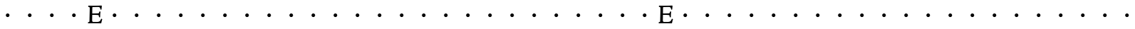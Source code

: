 SplineFontDB: 3.0
FontName: CloisterStM
FullName: Sorts Mill Cloister
FamilyName: Sorts Mill Cloister
Weight: Regular
Copyright: Created by trashman with FontForge 2.0 (http://fontforge.sf.net)
UComments: "2010-9-19: Created." 
Version: 001.000
ItalicAngle: 0
UnderlinePosition: -100
UnderlineWidth: 50
Ascent: 800
Descent: 200
LayerCount: 2
Layer: 0 0 "Back"  1
Layer: 1 0 "Fore"  0
NeedsXUIDChange: 1
XUID: [1021 658 797806517 6471305]
OS2Version: 0
OS2_WeightWidthSlopeOnly: 0
OS2_UseTypoMetrics: 1
CreationTime: 1284878830
ModificationTime: 1284886256
OS2TypoAscent: 0
OS2TypoAOffset: 1
OS2TypoDescent: 0
OS2TypoDOffset: 1
OS2TypoLinegap: 0
OS2WinAscent: 0
OS2WinAOffset: 1
OS2WinDescent: 0
OS2WinDOffset: 1
HheadAscent: 0
HheadAOffset: 1
HheadDescent: 0
HheadDOffset: 1
OS2Vendor: 'PfEd'
MarkAttachClasses: 1
DEI: 91125
Encoding: UnicodeBmp
UnicodeInterp: none
NameList: Adobe Glyph List
DisplaySize: -48
AntiAlias: 1
FitToEm: 1
WinInfo: 60 12 5
BeginChars: 65536 52

StartChar: A
Encoding: 65 65 0
Width: 768
VWidth: 0
Flags: HW
LayerCount: 2
Fore
SplineSet
280 260 m 0
 280 295 309 324 344 324 c 0
 379 324 408 295 408 260 c 0
 408 225 379 196 344 196 c 0
 309 196 280 225 280 260 c 0
EndSplineSet
EndChar

StartChar: B
Encoding: 66 66 1
Width: 768
VWidth: 0
Flags: HW
LayerCount: 2
Fore
SplineSet
280 260 m 4
 280 295 309 324 344 324 c 4
 379 324 408 295 408 260 c 4
 408 225 379 196 344 196 c 4
 309 196 280 225 280 260 c 4
EndSplineSet
EndChar

StartChar: C
Encoding: 67 67 2
Width: 768
VWidth: 0
Flags: HW
LayerCount: 2
Fore
SplineSet
280 260 m 4
 280 295 309 324 344 324 c 4
 379 324 408 295 408 260 c 4
 408 225 379 196 344 196 c 4
 309 196 280 225 280 260 c 4
EndSplineSet
EndChar

StartChar: D
Encoding: 68 68 3
Width: 768
VWidth: 0
Flags: HW
LayerCount: 2
Fore
SplineSet
280 260 m 4
 280 295 309 324 344 324 c 4
 379 324 408 295 408 260 c 4
 408 225 379 196 344 196 c 4
 309 196 280 225 280 260 c 4
EndSplineSet
EndChar

StartChar: E
Encoding: 69 69 4
Width: 644
VWidth: 0
Flags: HWO
LayerCount: 2
Fore
SplineSet
547 616 m 0
 547 576 533 484 533 484 c 1
 526 482 516 481 506 482 c 1
 493 526 487 582 432 582 c 2
 431 582 l 1
 368 581 l 1
 257 578 l 2
 223 577 214 583 214 547 c 2
 212 342 l 1
 407 347 l 2
 441 348 446 358 452 375 c 2
 465 416 l 1
 468 416 471 416 474 416 c 0
 489 416 493 414 502 411 c 1
 493 348 489 286 489 216 c 0
 489 207 476 206 476 206 c 1
 466 208 460 210 449 217 c 1
 444 256 l 2
 440 291 419 288 384 290 c 0
 347 292 321 294 294 294 c 2
 212 294 l 1
 211 233 208 172 208 110 c 0
 208 65 217 48 256 48 c 2
 399 48 l 2
 484 48 505 110 524 157 c 1
 531 157 l 2
 541 157 551 155 563 142 c 1
 544 76 l 2
 537 51 532 27 529 8 c 1
 529 8 518 0 516 0 c 0
 428 1 321 3 223 3 c 0
 171 3 123 2 77 -0 c 0
 68 0 65 2 61 12 c 1
 61 34 l 1
 61 34 67 37 79 41 c 0
 112 52 115 54 115 83 c 2
 115 124 l 1
 118 261 125 398 125 535 c 0
 125 579 102 587 70 590 c 1
 69 595 69 599 69 603 c 0
 69 618 74 629 79 629 c 2
 227 625 l 1
 295 626 352 626 423 628 c 0
 449 629 527 632 538 632 c 0
 542 632 547 618 547 616 c 0
EndSplineSet
EndChar

StartChar: F
Encoding: 70 70 5
Width: 768
VWidth: 0
Flags: HW
LayerCount: 2
Fore
SplineSet
280 260 m 4
 280 295 309 324 344 324 c 4
 379 324 408 295 408 260 c 4
 408 225 379 196 344 196 c 4
 309 196 280 225 280 260 c 4
EndSplineSet
EndChar

StartChar: G
Encoding: 71 71 6
Width: 768
VWidth: 0
Flags: HW
LayerCount: 2
Fore
SplineSet
280 260 m 4
 280 295 309 324 344 324 c 4
 379 324 408 295 408 260 c 4
 408 225 379 196 344 196 c 4
 309 196 280 225 280 260 c 4
EndSplineSet
EndChar

StartChar: H
Encoding: 72 72 7
Width: 768
VWidth: 0
Flags: HW
LayerCount: 2
Fore
SplineSet
280 260 m 4
 280 295 309 324 344 324 c 4
 379 324 408 295 408 260 c 4
 408 225 379 196 344 196 c 4
 309 196 280 225 280 260 c 4
EndSplineSet
EndChar

StartChar: I
Encoding: 73 73 8
Width: 768
VWidth: 0
Flags: HW
LayerCount: 2
Fore
SplineSet
280 260 m 4
 280 295 309 324 344 324 c 4
 379 324 408 295 408 260 c 4
 408 225 379 196 344 196 c 4
 309 196 280 225 280 260 c 4
EndSplineSet
EndChar

StartChar: J
Encoding: 74 74 9
Width: 768
VWidth: 0
Flags: HW
LayerCount: 2
Fore
SplineSet
280 260 m 4
 280 295 309 324 344 324 c 4
 379 324 408 295 408 260 c 4
 408 225 379 196 344 196 c 4
 309 196 280 225 280 260 c 4
EndSplineSet
EndChar

StartChar: K
Encoding: 75 75 10
Width: 768
VWidth: 0
Flags: HW
LayerCount: 2
Fore
SplineSet
280 260 m 4
 280 295 309 324 344 324 c 4
 379 324 408 295 408 260 c 4
 408 225 379 196 344 196 c 4
 309 196 280 225 280 260 c 4
EndSplineSet
EndChar

StartChar: L
Encoding: 76 76 11
Width: 768
VWidth: 0
Flags: HW
LayerCount: 2
Fore
SplineSet
280 260 m 4
 280 295 309 324 344 324 c 4
 379 324 408 295 408 260 c 4
 408 225 379 196 344 196 c 4
 309 196 280 225 280 260 c 4
EndSplineSet
EndChar

StartChar: M
Encoding: 77 77 12
Width: 768
VWidth: 0
Flags: HW
LayerCount: 2
Fore
SplineSet
280 260 m 4
 280 295 309 324 344 324 c 4
 379 324 408 295 408 260 c 4
 408 225 379 196 344 196 c 4
 309 196 280 225 280 260 c 4
EndSplineSet
EndChar

StartChar: N
Encoding: 78 78 13
Width: 768
VWidth: 0
Flags: HW
LayerCount: 2
Fore
SplineSet
280 260 m 4
 280 295 309 324 344 324 c 4
 379 324 408 295 408 260 c 4
 408 225 379 196 344 196 c 4
 309 196 280 225 280 260 c 4
EndSplineSet
EndChar

StartChar: O
Encoding: 79 79 14
Width: 768
VWidth: 0
Flags: HW
LayerCount: 2
Fore
SplineSet
280 260 m 4
 280 295 309 324 344 324 c 4
 379 324 408 295 408 260 c 4
 408 225 379 196 344 196 c 4
 309 196 280 225 280 260 c 4
EndSplineSet
EndChar

StartChar: P
Encoding: 80 80 15
Width: 768
VWidth: 0
Flags: HW
LayerCount: 2
Fore
SplineSet
280 260 m 4
 280 295 309 324 344 324 c 4
 379 324 408 295 408 260 c 4
 408 225 379 196 344 196 c 4
 309 196 280 225 280 260 c 4
EndSplineSet
EndChar

StartChar: Q
Encoding: 81 81 16
Width: 768
VWidth: 0
Flags: HW
LayerCount: 2
Fore
SplineSet
280 260 m 4
 280 295 309 324 344 324 c 4
 379 324 408 295 408 260 c 4
 408 225 379 196 344 196 c 4
 309 196 280 225 280 260 c 4
EndSplineSet
EndChar

StartChar: R
Encoding: 82 82 17
Width: 768
VWidth: 0
Flags: HW
LayerCount: 2
Fore
SplineSet
280 260 m 4
 280 295 309 324 344 324 c 4
 379 324 408 295 408 260 c 4
 408 225 379 196 344 196 c 4
 309 196 280 225 280 260 c 4
EndSplineSet
EndChar

StartChar: S
Encoding: 83 83 18
Width: 768
VWidth: 0
Flags: HW
LayerCount: 2
Fore
SplineSet
280 260 m 4
 280 295 309 324 344 324 c 4
 379 324 408 295 408 260 c 4
 408 225 379 196 344 196 c 4
 309 196 280 225 280 260 c 4
EndSplineSet
EndChar

StartChar: T
Encoding: 84 84 19
Width: 768
VWidth: 0
Flags: HW
LayerCount: 2
Fore
SplineSet
280 260 m 4
 280 295 309 324 344 324 c 4
 379 324 408 295 408 260 c 4
 408 225 379 196 344 196 c 4
 309 196 280 225 280 260 c 4
EndSplineSet
EndChar

StartChar: U
Encoding: 85 85 20
Width: 768
VWidth: 0
Flags: HW
LayerCount: 2
Fore
SplineSet
280 260 m 4
 280 295 309 324 344 324 c 4
 379 324 408 295 408 260 c 4
 408 225 379 196 344 196 c 4
 309 196 280 225 280 260 c 4
EndSplineSet
EndChar

StartChar: V
Encoding: 86 86 21
Width: 768
VWidth: 0
Flags: HW
LayerCount: 2
Fore
SplineSet
280 260 m 4
 280 295 309 324 344 324 c 4
 379 324 408 295 408 260 c 4
 408 225 379 196 344 196 c 4
 309 196 280 225 280 260 c 4
EndSplineSet
EndChar

StartChar: W
Encoding: 87 87 22
Width: 768
VWidth: 0
Flags: HW
LayerCount: 2
Fore
SplineSet
280 260 m 4
 280 295 309 324 344 324 c 4
 379 324 408 295 408 260 c 4
 408 225 379 196 344 196 c 4
 309 196 280 225 280 260 c 4
EndSplineSet
EndChar

StartChar: X
Encoding: 88 88 23
Width: 768
VWidth: 0
Flags: HW
LayerCount: 2
Fore
SplineSet
280 260 m 4
 280 295 309 324 344 324 c 4
 379 324 408 295 408 260 c 4
 408 225 379 196 344 196 c 4
 309 196 280 225 280 260 c 4
EndSplineSet
EndChar

StartChar: Y
Encoding: 89 89 24
Width: 768
VWidth: 0
Flags: HW
LayerCount: 2
Fore
SplineSet
280 260 m 4
 280 295 309 324 344 324 c 4
 379 324 408 295 408 260 c 4
 408 225 379 196 344 196 c 4
 309 196 280 225 280 260 c 4
EndSplineSet
EndChar

StartChar: Z
Encoding: 90 90 25
Width: 768
VWidth: 0
Flags: HW
LayerCount: 2
Fore
SplineSet
280 260 m 4
 280 295 309 324 344 324 c 4
 379 324 408 295 408 260 c 4
 408 225 379 196 344 196 c 4
 309 196 280 225 280 260 c 4
EndSplineSet
EndChar

StartChar: a
Encoding: 97 97 26
Width: 768
VWidth: 0
Flags: HW
LayerCount: 2
Fore
Refer: 0 65 N 1 0 0 1 0 0 2
EndChar

StartChar: b
Encoding: 98 98 27
Width: 768
VWidth: 0
Flags: HW
LayerCount: 2
Fore
Refer: 1 66 N 1 0 0 1 0 0 2
EndChar

StartChar: c
Encoding: 99 99 28
Width: 768
VWidth: 0
Flags: HW
LayerCount: 2
Fore
Refer: 2 67 N 1 0 0 1 0 0 2
EndChar

StartChar: d
Encoding: 100 100 29
Width: 768
VWidth: 0
Flags: HW
LayerCount: 2
Fore
Refer: 3 68 N 1 0 0 1 0 0 2
EndChar

StartChar: e
Encoding: 101 101 30
Width: 644
VWidth: 0
Flags: HW
LayerCount: 2
Fore
Refer: 4 69 N 1 0 0 1 0 0 2
EndChar

StartChar: f
Encoding: 102 102 31
Width: 768
VWidth: 0
Flags: HW
LayerCount: 2
Fore
Refer: 5 70 N 1 0 0 1 0 0 2
EndChar

StartChar: g
Encoding: 103 103 32
Width: 768
VWidth: 0
Flags: HW
LayerCount: 2
Fore
Refer: 6 71 N 1 0 0 1 0 0 2
EndChar

StartChar: h
Encoding: 104 104 33
Width: 768
VWidth: 0
Flags: HW
LayerCount: 2
Fore
Refer: 7 72 N 1 0 0 1 0 0 2
EndChar

StartChar: i
Encoding: 105 105 34
Width: 768
VWidth: 0
Flags: HW
LayerCount: 2
Fore
Refer: 8 73 N 1 0 0 1 0 0 2
EndChar

StartChar: j
Encoding: 106 106 35
Width: 768
VWidth: 0
Flags: HW
LayerCount: 2
Fore
Refer: 9 74 N 1 0 0 1 0 0 2
EndChar

StartChar: k
Encoding: 107 107 36
Width: 768
VWidth: 0
Flags: HW
LayerCount: 2
Fore
Refer: 10 75 N 1 0 0 1 0 0 2
EndChar

StartChar: l
Encoding: 108 108 37
Width: 768
VWidth: 0
Flags: HW
LayerCount: 2
Fore
Refer: 11 76 N 1 0 0 1 0 0 2
EndChar

StartChar: m
Encoding: 109 109 38
Width: 768
VWidth: 0
Flags: HW
LayerCount: 2
Fore
Refer: 12 77 N 1 0 0 1 0 0 2
EndChar

StartChar: n
Encoding: 110 110 39
Width: 768
VWidth: 0
Flags: HW
LayerCount: 2
Fore
Refer: 13 78 N 1 0 0 1 0 0 2
EndChar

StartChar: o
Encoding: 111 111 40
Width: 768
VWidth: 0
Flags: HW
LayerCount: 2
Fore
Refer: 14 79 N 1 0 0 1 0 0 2
EndChar

StartChar: p
Encoding: 112 112 41
Width: 768
VWidth: 0
Flags: HW
LayerCount: 2
Fore
Refer: 15 80 N 1 0 0 1 0 0 2
EndChar

StartChar: q
Encoding: 113 113 42
Width: 768
VWidth: 0
Flags: HW
LayerCount: 2
Fore
Refer: 16 81 N 1 0 0 1 0 0 2
EndChar

StartChar: r
Encoding: 114 114 43
Width: 768
VWidth: 0
Flags: HW
LayerCount: 2
Fore
Refer: 17 82 N 1 0 0 1 0 0 2
EndChar

StartChar: s
Encoding: 115 115 44
Width: 768
VWidth: 0
Flags: HW
LayerCount: 2
Fore
Refer: 18 83 N 1 0 0 1 0 0 2
EndChar

StartChar: t
Encoding: 116 116 45
Width: 768
VWidth: 0
Flags: HW
LayerCount: 2
Fore
Refer: 19 84 N 1 0 0 1 0 0 2
EndChar

StartChar: u
Encoding: 117 117 46
Width: 768
VWidth: 0
Flags: HW
LayerCount: 2
Fore
Refer: 20 85 N 1 0 0 1 0 0 2
EndChar

StartChar: v
Encoding: 118 118 47
Width: 768
VWidth: 0
Flags: HW
LayerCount: 2
Fore
Refer: 21 86 N 1 0 0 1 0 0 2
EndChar

StartChar: w
Encoding: 119 119 48
Width: 768
VWidth: 0
Flags: HW
LayerCount: 2
Fore
Refer: 22 87 N 1 0 0 1 0 0 2
EndChar

StartChar: x
Encoding: 120 120 49
Width: 768
VWidth: 0
Flags: HW
LayerCount: 2
Fore
Refer: 23 88 N 1 0 0 1 0 0 2
EndChar

StartChar: y
Encoding: 121 121 50
Width: 768
VWidth: 0
Flags: HW
LayerCount: 2
Fore
Refer: 24 89 N 1 0 0 1 0 0 2
EndChar

StartChar: z
Encoding: 122 122 51
Width: 768
VWidth: 0
Flags: HW
LayerCount: 2
Fore
Refer: 25 90 N 1 0 0 1 0 0 2
EndChar
EndChars
EndSplineFont
